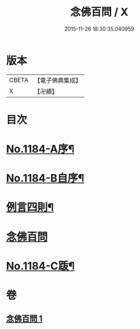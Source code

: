 #+TITLE: 念佛百問 / X
#+DATE: 2015-11-26 18:30:35.040959
* 版本
 |     CBETA|【電子佛典集成】|
 |         X|【卍續】    |

* 目次
* [[file:KR6p0103_001.txt::001-0355b1][No.1184-A序¶]]
* [[file:KR6p0103_001.txt::0355c12][No.1184-B自序¶]]
* [[file:KR6p0103_001.txt::0356a2][例言四則¶]]
* [[file:KR6p0103_001.txt::0356a11][念佛百問]]
* [[file:KR6p0103_001.txt::0365a19][No.1184-C䟦¶]]
* 卷
** [[file:KR6p0103_001.txt][念佛百問 1]]

